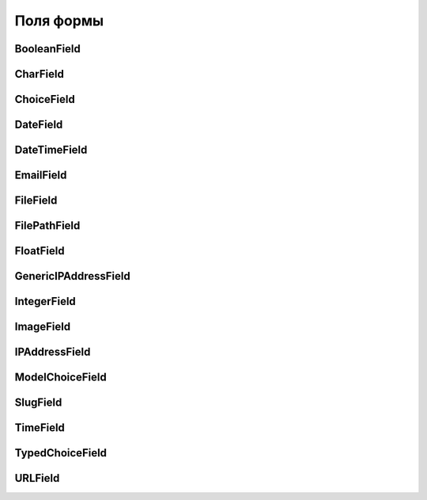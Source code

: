 Поля формы
==========


BooleanField
------------

.. py:class:: django.forms.BooleanField(**kwargs)

    * error_messages - словарь сообщений для кодов ошибок (required, min_length,
      max_length, invalid_choice, invalid, min_value, max_value)

        .. code-block:: py

            Field(
                error_messages={
                    'error_code': 'text',
                },
            )

    * help_text - строка, дополнительный текст для элемента

    * initial - начальное значение поля

    * label - строка, текст надписи для элемента

    * required - булево, поле обязательное

    * validators - список функции, валидаторы значения

    * widget - ссылка на виджет поля

    .. code-block:: py

        update = forms.BooleanField(
            required=False,
            initial=False,
            widget=forms.HiddenInput)


CharField
---------

.. py:class:: django.forms.CharField(**kwargs)

    Текстовое поле ввода

    * error_messages - словарь сообщений для кодов ошибок (required, min_length,
      max_length, invalid_choice, invalid, min_value, max_value)

        .. code-block:: py

            Field(
                error_messages={
                    'error_code': 'text',
                },
            )

    * help_text - строка, дополнительный текст для элемента

    * initial - начальное значение поля

    * label - строка, текст надписи для элемента

    * max_length - число, максимальная длина значения элемента

    * mix_length - число, минимальная длина значения элемента

    * required - булево, поле обязательное

    * validators - список функции, валидаторы значения

    * widget - ссылка на виджет поля

    .. code-block:: py

        name = forms.CharField(max_length=25)

        comments = forms.CharField(required=False, widget=forms.Textarea)


ChoiceField
-----------

.. py:class:: django.forms.ChoiceField(**kwargs)


    * choices - список доступных значений

    * error_messages - словарь сообщений для кодов ошибок (required, min_length,
      max_length, invalid_choice, invalid, min_value, max_value)

        .. code-block:: py

            Field(
                error_messages={
                    'error_code': 'text',
                },
            )

    * help_text - строка, дополнительный текст для элемента

    * initial - начальное значение поля

    * label - строка, текст надписи для элемента

    * required - булево, поле обязательное

    * validators - список функции, валидаторы значения

    * widget - ссылка на виджет поля


DateField
---------

.. py:class:: django.forms.DateField(**kwargs)

    * error_messages - словарь сообщений для кодов ошибок (required, min_length,
      max_length, invalid_choice, invalid, min_value, max_value)

        .. code-block:: py

            Field(
                error_messages={
                    'error_code': 'text',
                },
            )

    * help_text - строка, дополнительный текст для элемента

    * initial - начальное значение поля

    * input_formats - список форматов значений

    * label - строка, текст надписи для элемента

    * required - булево, поле обязательное

    * validators - список функции, валидаторы значения

    * widget - ссылка на виджет поля


DateTimeField
-------------

.. py:class:: django.forms.DateTimeField(**kwargs)

    * error_messages - словарь сообщений для кодов ошибок (required, min_length,
      max_length, invalid_choice, invalid, min_value, max_value)

        .. code-block:: py

            Field(
                error_messages={
                    'error_code': 'text',
                },
            )

    * help_text - строка, дополнительный текст для элемента

    * initial - начальное значение поля

    * input_formats - список форматов значений

    * label - строка, текст надписи для элемента

    * required - булево, поле обязательное

    * validators - список функции, валидаторы значения

    * widget - ссылка на виджет поля


EmailField
----------

.. py:class:: django.forms.EmailField(**kwargs)

    Поле ввода для email

    * error_messages - словарь сообщений для кодов ошибок (required, min_length,
      max_length, invalid_choice, invalid, min_value, max_value)

        .. code-block:: py

            Field(
                error_messages={
                    'error_code': 'text',
                },
            )

    * help_text - строка, дополнительный текст для элемента

    * initial - начальное значение поля

    * label - строка, текст надписи для элемента

    * max_length - число, максимальная длина значения элемента

    * mix_length - число, минимальная длина значения элемента

    * required - булево, поле обязательное

    * validators - список функции, валидаторы значения

    * widget - ссылка на виджет поля

    .. code-block:: py

        email = forms.EmailField()


FileField
---------

.. py:class:: django.forms.FileField(**kwargs)

    * error_messages - словарь сообщений для кодов ошибок (required, min_length,
      max_length, invalid_choice, invalid, min_value, max_value)

        .. code-block:: py

            Field(
                error_messages={
                    'error_code': 'text',
                },
            )

    * help_text - строка, дополнительный текст для элемента

    * initial - начальное значение поля

    * label - строка, текст надписи для элемента

    * required - булево, поле обязательное

    * validators - список функции, валидаторы значения

    * widget - ссылка на виджет поля


FilePathField
-------------

.. py:class:: django.forms.FilePathField(**kwargs)

    * error_messages - словарь сообщений для кодов ошибок (required, min_length,
      max_length, invalid_choice, invalid, min_value, max_value)

        .. code-block:: py

            Field(
                error_messages={
                    'error_code': 'text',
                },
            )

    * help_text - строка, дополнительный текст для элемента

    * initial - начальное значение поля

    * label - строка, текст надписи для элемента

    * required - булево, поле обязательное

    * validators - список функции, валидаторы значения

    * widget - ссылка на виджет поля


FloatField
----------

.. py:class:: django.forms.FloatField(**kwargs)

    * error_messages - словарь сообщений для кодов ошибок (required, min_length,
      max_length, invalid_choice, invalid, min_value, max_value)

        .. code-block:: py

            Field(
                error_messages={
                    'error_code': 'text',
                },
            )

    * help_text - строка, дополнительный текст для элемента

    * initial - начальное значение поля

    * label - строка, текст надписи для элемента

    * max_value - максимальное значение

    * min_value - максимальное значение

    * required - булево, поле обязательное

    * validators - список функции, валидаторы значения

    * widget - ссылка на виджет поля


GenericIPAddressField
---------------------

.. py:class:: django.forms.GenericIPAddressField(**kwargs)

    * error_messages - словарь сообщений для кодов ошибок (required, min_length,
      max_length, invalid_choice, invalid, min_value, max_value)

        .. code-block:: py

            Field(
                error_messages={
                    'error_code': 'text',
                },
            )

    * help_text - строка, дополнительный текст для элемента

    * initial - начальное значение поля

    * label - строка, текст надписи для элемента

    * required - булево, поле обязательное

    * validators - список функции, валидаторы значения

    * widget - ссылка на виджет поля


IntegerField
------------

.. py:class:: django.forms.IntegerField(**kwargs)

    * error_messages - словарь сообщений для кодов ошибок (required, min_length,
      max_length, invalid_choice, invalid, min_value, max_value)

        .. code-block:: py

            Field(
                error_messages={
                    'error_code': 'text',
                },
            )

    * help_text - строка, дополнительный текст для элемента

    * initial - начальное значение поля

    * label - строка, текст надписи для элемента

    * max_value - максимальное значение

    * min_value - максимальное значение

    * required - булево, поле обязательное

    * validators - список функции, валидаторы значения

    * widget - ссылка на виджет поля


ImageField
----------

.. py:class:: django.forms.ImageField(**kwargs)

    * error_messages - словарь сообщений для кодов ошибок (required, min_length,
      max_length, invalid_choice, invalid, min_value, max_value)

        .. code-block:: py

            Field(
                error_messages={
                    'error_code': 'text',
                },
            )

    * help_text - строка, дополнительный текст для элемента

    * initial - начальное значение поля

    * label - строка, текст надписи для элемента

    * required - булево, поле обязательное

    * validators - список функции, валидаторы значения

    * widget - ссылка на виджет поля


IPAddressField
--------------

.. py:class:: django.forms.IPAddressField(**kwargs)

    * error_messages - словарь сообщений для кодов ошибок (required, min_length,
      max_length, invalid_choice, invalid, min_value, max_value)

        .. code-block:: py

            Field(
                error_messages={
                    'error_code': 'text',
                },
            )

    * help_text - строка, дополнительный текст для элемента

    * initial - начальное значение поля

    * label - строка, текст надписи для элемента

    * required - булево, поле обязательное

    * validators - список функции, валидаторы значения

    * widget - ссылка на виджет поля


ModelChoiceField
----------------

.. py:class:: django.forms.ModelChoice(**kwargs)

    * empty_label - текст, пустого поля

    * error_messages - словарь сообщений для кодов ошибок (required, min_length,
      max_length, invalid_choice, invalid, min_value, max_value)

        .. code-block:: py

            Field(
                error_messages={
                    'error_code': 'text',
                },
            )

    * help_text - строка, дополнительный текст для элемента

    * initial - начальное значение поля

    * label - строка, текст надписи для элемента

    * queryset - набор записей, из которой будут взяты записи для выбора

    * required - булево, поле обязательное

    * validators - список функции, валидаторы значения

    * widget - ссылка на виджет поля


SlugField
---------

.. py:class:: django.forms.SlugField(**kwargs)

    * error_messages - словарь сообщений для кодов ошибок (required, min_length,
      max_length, invalid_choice, invalid, min_value, max_value)

        .. code-block:: py

            Field(
                error_messages={
                    'error_code': 'text',
                },
            )

    * help_text - строка, дополнительный текст для элемента

    * initial - начальное значение поля

    * label - строка, текст надписи для элемента

    * required - булево, поле обязательное

    * validators - список функции, валидаторы значения

    * widget - ссылка на виджет поля


TimeField
---------

.. py:class:: django.forms.TimeField(**kwargs)

    * error_messages - словарь сообщений для кодов ошибок (required, min_length,
      max_length, invalid_choice, invalid, min_value, max_value)

        .. code-block:: py

            Field(
                error_messages={
                    'error_code': 'text',
                },
            )

    * help_text - строка, дополнительный текст для элемента

    * initial - начальное значение поля

    * input_formats - список форматов значений

    * label - строка, текст надписи для элемента

    * required - булево, поле обязательное

    * validators - список функции, валидаторы значения

    * widget - ссылка на виджет поля


TypedChoiceField
----------------

.. py:class:: django.forms.TypedChoiceField(**kwargs)

    * error_messages - словарь сообщений для кодов ошибок (required, min_length,
      max_length, invalid_choice, invalid, min_value, max_value)

        .. code-block:: py

            Field(
                error_messages={
                    'error_code': 'text',
                },
            )

    * help_text - строка, дополнительный текст для элемента

    * initial - начальное значение поля

    * label - строка, текст надписи для элемента

    * required - булево, поле обязательное

    * validators - список функции, валидаторы значения

    * widget - ссылка на виджет поля

    .. code-block:: py

        quantity = forms.TypedChoiceField(
            choices=[(i, str(i)) for i in range(1, 21)],
            coerce=int)


URLField
--------

.. py:class:: django.forms.URLField(**kwargs)

    * error_messages - словарь сообщений для кодов ошибок (required, min_length,
      max_length, invalid_choice, invalid, min_value, max_value)

        .. code-block:: py

            Field(
                error_messages={
                    'error_code': 'text',
                },
            )

    * help_text - строка, дополнительный текст для элемента

    * initial - начальное значение поля

    * label - строка, текст надписи для элемента

    * max_length - число, максимальная длина значения элемента

    * mix_length - число, минимальная длина значения элемента

    * required - булево, поле обязательное

    * validators - список функции, валидаторы значения

    * widget - ссылка на виджет поля